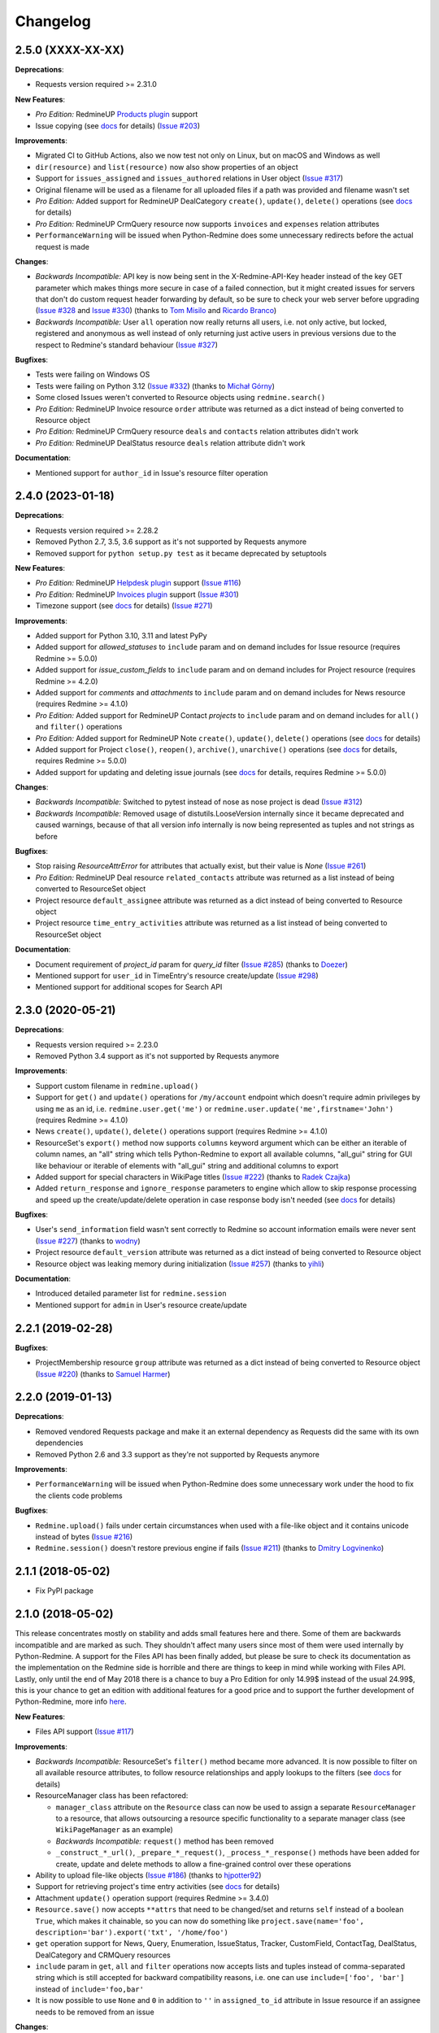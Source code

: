 Changelog
---------

2.5.0 (XXXX-XX-XX)
++++++++++++++++++

**Deprecations**:

- Requests version required >= 2.31.0

**New Features**:

- *Pro Edition:* RedmineUP `Products plugin <https://www.redmineup.com/pages/plugins/products>`__ support
- Issue copying (see `docs <https://python-redmine.com/resources/issue.html#copying>`__ for details)
  (`Issue #203 <https://github.com/maxtepkeev/python-redmine/issues/203>`__)

**Improvements**:

- Migrated CI to GitHub Actions, also we now test not only on Linux, but on macOS and Windows as well
- ``dir(resource)`` and ``list(resource)`` now also show properties of an object
- Support for ``issues_assigned`` and ``issues_authored`` relations in User object
  (`Issue #317 <https://github.com/maxtepkeev/python-redmine/issues/317>`__)
- Original filename will be used as a filename for all uploaded files if a path was provided and filename wasn't set
- *Pro Edition:* Added support for RedmineUP DealCategory ``create()``, ``update()``, ``delete()`` operations
  (see `docs <https://python-redmine.com/resources/deal_category.html#create-methods>`__ for details)
- *Pro Edition:* RedmineUP CrmQuery resource now supports ``invoices`` and ``expenses`` relation attributes
- ``PerformanceWarning`` will be issued when Python-Redmine does some unnecessary redirects before the actual
  request is made

**Changes**:

- *Backwards Incompatible:* API key is now being sent in the X-Redmine-API-Key header instead of the key GET
  parameter which makes things more secure in case of a failed connection, but it might created issues for servers
  that don't do custom request header forwarding by default, so be sure to check your web server before upgrading
  (`Issue #328 <https://github.com/maxtepkeev/python-redmine/issues/328>`__ and
  `Issue #330 <https://github.com/maxtepkeev/python-redmine/issues/330>`__) (thanks to `Tom Misilo <https://github.com/misilot>`__
  and `Ricardo Branco <https://github.com/ricardobranco777>`__)
- *Backwards Incompatible:* User ``all`` operation now really returns all users, i.e. not only active, but locked,
  registered and anonymous as well instead of only returning just active users in previous versions due to the
  respect to Redmine's standard behaviour (`Issue #327 <https://github.com/maxtepkeev/python-redmine/issues/327>`__)

**Bugfixes**:

- Tests were failing on Windows OS
- Tests were failing on Python 3.12 (`Issue #332 <https://github.com/maxtepkeev/python-redmine/pull/332>`__)
  (thanks to `Michał Górny <https://github.com/mgorny>`__)
- Some closed Issues weren't converted to Resource objects using ``redmine.search()``
- *Pro Edition:* RedmineUP Invoice resource ``order`` attribute was returned as a dict instead of being converted to
  Resource object
- *Pro Edition:* RedmineUP CrmQuery resource ``deals`` and ``contacts`` relation attributes didn't work
- *Pro Edition:* RedmineUP DealStatus resource ``deals`` relation attribute didn't work

**Documentation**:

- Mentioned support for ``author_id`` in Issue's resource filter operation

2.4.0 (2023-01-18)
++++++++++++++++++

**Deprecations**:

- Requests version required >= 2.28.2
- Removed Python 2.7, 3.5, 3.6 support as it's not supported by Requests anymore
- Removed support for ``python setup.py test`` as it became deprecated by setuptools

**New Features**:

- *Pro Edition:* RedmineUP `Helpdesk plugin <https://www.redmineup.com/pages/plugins/helpdesk>`__ support
  (`Issue #116 <https://github.com/maxtepkeev/python-redmine/issues/116>`__)
- *Pro Edition:* RedmineUP `Invoices plugin <https://www.redmineup.com/pages/plugins/invoices>`__ support
  (`Issue #301 <https://github.com/maxtepkeev/python-redmine/issues/301>`__)
- Timezone support (see `docs <https://python-redmine.com/configuration.html#timezone>`__ for details)
  (`Issue #271 <https://github.com/maxtepkeev/python-redmine/issues/271>`__)

**Improvements**:

- Added support for Python 3.10, 3.11 and latest PyPy
- Added support for `allowed_statuses` to ``include`` param and on demand includes for Issue resource (requires
  Redmine >= 5.0.0)
- Added support for `issue_custom_fields` to ``include`` param and on demand includes for Project resource (requires
  Redmine >= 4.2.0)
- Added support for `comments` and `attachments` to ``include`` param and on demand includes for News resource
  (requires Redmine >= 4.1.0)
- *Pro Edition:* Added support for RedmineUP Contact `projects` to ``include`` param and on demand includes for
  ``all()`` and ``filter()`` operations
- *Pro Edition:* Added support for RedmineUP Note ``create()``, ``update()``, ``delete()`` operations (see `docs
  <https://python-redmine.com/resources/note.html#create-methods>`__ for details)
- Added support for Project ``close()``, ``reopen()``, ``archive()``, ``unarchive()`` operations (see `docs
  <https://python-redmine.com/resources/project.html#additional-methods>`__ for details, requires Redmine >= 5.0.0)
- Added support for updating and deleting issue journals (see `docs
  <https://python-redmine.com/resources/issue.html#journals>`__ for details, requires Redmine >= 5.0.0)

**Changes**:

- *Backwards Incompatible:* Switched to pytest instead of nose as nose project is dead
  (`Issue #312 <https://github.com/maxtepkeev/python-redmine/issues/312>`__)
- *Backwards Incompatible:* Removed usage of distutils.LooseVersion internally since it became deprecated and
  caused warnings, because of that all version info internally is now being represented as tuples and not strings
  as before

**Bugfixes**:

- Stop raising `ResourceAttrError` for attributes that actually exist, but their value is `None`
  (`Issue #261 <https://github.com/maxtepkeev/python-redmine/pull/261>`__)
- *Pro Edition:* RedmineUP Deal resource ``related_contacts`` attribute was returned as a list instead of being converted to
  ResourceSet object
- Project resource ``default_assignee`` attribute was returned as a dict instead of being converted to
  Resource object
- Project resource ``time_entry_activities`` attribute was returned as a list instead of being converted to
  ResourceSet object

**Documentation**:

- Document requirement of `project_id` param for `query_id` filter (`Issue #285 <https://github.com/maxtepkeev/
  python-redmine/pull/285>`__) (thanks to `Doezer <https://github.com/Doezer>`__)
- Mentioned support for ``user_id`` in TimeEntry's resource create/update (`Issue #298 <https://github.com/
  maxtepkeev/python-redmine/issues/298>`__)
- Mentioned support for additional scopes for Search API

2.3.0 (2020-05-21)
++++++++++++++++++

**Deprecations**:

- Requests version required >= 2.23.0
- Removed Python 3.4 support as it's not supported by Requests anymore

**Improvements**:

- Support custom filename in ``redmine.upload()``
- Support for ``get()`` and ``update()`` operations for ``/my/account`` endpoint which doesn't require admin
  privileges by using ``me`` as an id, i.e. ``redmine.user.get('me')`` or ``redmine.user.update('me',firstname='John')``
  (requires Redmine >= 4.1.0)
- News ``create()``, ``update()``, ``delete()`` operations support (requires Redmine >= 4.1.0)
- ResourceSet's ``export()`` method now supports ``columns`` keyword argument which can be either an iterable
  of column names, an "all" string which tells Python-Redmine to export all available columns, "all_gui" string
  for GUI like behaviour or iterable of elements with "all_gui" string and additional columns to export
- Added support for special characters in WikiPage titles (`Issue #222 <https://github.com/maxtepkeev/python-redmine/
  issues/222>`__) (thanks to `Radek Czajka <https://github.com/rczajka>`__)
- Added ``return_response`` and ``ignore_response`` parameters to engine which allow to skip response processing
  and speed up the create/update/delete operation in case response body isn't needed (see
  `docs <https://python-redmine.com/advanced/request_engines.html#session>`__ for details)

**Bugfixes**:

- User's ``send_information`` field wasn't sent correctly to Redmine so account information emails were
  never sent (`Issue #227 <https://github.com/maxtepkeev/python-redmine/pull/227>`__) (thanks to
  `wodny <https://github.com/wodny>`__)
- Project resource ``default_version`` attribute was returned as a dict instead of being converted to
  Resource object
- Resource object was leaking memory during initialization (`Issue #257 <https://github.com/maxtepkeev/python-redmine/
  issues/257>`__) (thanks to `yihli <https://github.com/qianyi3210>`__)

**Documentation**:

- Introduced detailed parameter list for ``redmine.session``
- Mentioned support for ``admin`` in User's resource create/update

2.2.1 (2019-02-28)
++++++++++++++++++

**Bugfixes**:

- ProjectMembership resource ``group`` attribute was returned as a dict instead of being converted to
  Resource object (`Issue #220 <https://github.com/maxtepkeev/python-redmine/issues/220>`__) (thanks
  to `Samuel Harmer <https://github.com/samuelharmer>`__)

2.2.0 (2019-01-13)
++++++++++++++++++

**Deprecations**:

- Removed vendored Requests package and make it an external dependency as Requests did
  the same with its own dependencies
- Removed Python 2.6 and 3.3 support as they're not supported by Requests anymore

**Improvements**:

- ``PerformanceWarning`` will be issued when Python-Redmine does some unnecessary work under the hood to fix the
  clients code problems

**Bugfixes**:

- ``Redmine.upload()`` fails under certain circumstances when used with a file-like object and it contains unicode
  instead of bytes (`Issue #216 <https://github.com/maxtepkeev/python-redmine/issues/216>`__)
- ``Redmine.session()`` doesn't restore previous engine if fails (`Issue #211 <https://github.com/maxtepkeev/
  python-redmine/issues/211>`__) (thanks to `Dmitry Logvinenko <https://github.com/dm-logv>`__)

2.1.1 (2018-05-02)
++++++++++++++++++

- Fix PyPI package

2.1.0 (2018-05-02)
++++++++++++++++++

This release concentrates mostly on stability and adds small features here and there. Some of them
are backwards incompatible and are marked as such. They shouldn't affect many users since most of
them were used internally by Python-Redmine. A support for the Files API has been finally added, but
please be sure to check its documentation as the implementation on the Redmine side is horrible and
there are things to keep in mind while working with Files API. Lastly, only until the end of May 2018
there is a chance to buy a Pro Edition for only 14.99$ instead of the usual 24.99$, this is your
chance to get an edition with additional features for a good price and to support the further development
of Python-Redmine, more info `here <https://python-redmine.com/editions.html#pro-edition>`_.

**New Features**:

- Files API support (`Issue #117 <https://github.com/maxtepkeev/python-redmine/issues/117>`__)

**Improvements**:

- *Backwards Incompatible:* ResourceSet's ``filter()`` method became more advanced. It is now possible
  to filter on all available resource attributes, to follow resource relationships and apply lookups to
  the filters (see `docs <https://python-redmine.com/introduction.html#methods>`__ for details)
- ResourceManager class has been refactored:

  * ``manager_class`` attribute on the ``Resource`` class can now be used to assign a separate
    ``ResourceManager`` to a resource, that allows outsourcing a resource specific functionality to a
    separate manager class (see ``WikiPageManager`` as an example)
  * *Backwards Incompatible:* ``request()`` method has been removed
  * ``_construct_*_url()``, ``_prepare_*_request()``, ``_process_*_response()`` methods have been added
    for create, update and delete methods to allow a fine-grained control over these operations

- Ability to upload file-like objects (`Issue #186 <https://github.com/maxtepkeev/python-redmine/issues/
  186>`__) (thanks to `hjpotter92 <https://github.com/hjpotter92>`__)
- Support for retrieving project's time entry activities (see `docs <https://python-redmine.com/resources/
  project.html#get>`__ for details)
- Attachment ``update()`` operation support (requires Redmine >= 3.4.0)
- ``Resource.save()`` now accepts ``**attrs`` that need to be changed/set and returns ``self`` instead of a
  boolean ``True``, which makes it chainable, so you can now do something like ``project.save(name='foo',
  description='bar').export('txt', '/home/foo')``
- ``get`` operation support for News, Query, Enumeration, IssueStatus, Tracker, CustomField, ContactTag,
  DealStatus, DealCategory and CRMQuery resources
- ``include`` param in ``get``, ``all`` and ``filter`` operations now accepts lists and tuples instead of
  comma-separated string which is still accepted for backward compatibility reasons, i.e. one can use
  ``include=['foo', 'bar']`` instead of ``include='foo,bar'``
- It is now possible to use ``None`` and ``0`` in addition to ``''`` in ``assigned_to_id`` attribute in
  Issue resource if an assignee needs to be removed from an issue

**Changes**:

- *Backwards Incompatible:* Issue ``all`` operation now really returns all issues, i.e. both open and closed,
  instead of only returning open issues in previous versions due to the respect to Redmine's standard behaviour
- *Backwards Incompatible:* Instead of only returning a token string, ``upload()`` method was modified to return
  a dict that contains all the data for an upload returned from Redmine, i.e. id and token for Redmine >= 3.4.0,
  token only for Redmine < 3.4.0. Also it is now possible to use this token and pass it using a ``token`` key
  instead of the ``path`` key with path to the file in ``uploads`` parameter when doing an upload, this gives
  more control over the uploading process if needed
- *Backwards Incompatible:* Removed ``resource_paths`` argument from Redmine object since ``ResourceManager``
  now uses a special resource registry, to which, all resources that inherit from any Python-Redmine resource
  are being automatically added
- *Backwards Incompatible:* Removed ``container_many`` in favor of ``container_filter``, ``container_create``
  and ``container_update`` attributes on ``Resource`` object to allow more fine-grained resource setup
- *Backwards Incompatible:* ``return_raw`` parameter on ``engine.request()`` and ``engine.process_response()``
  methods has been removed in favor of ``return_raw_response`` attribute on engine object
- Updated bundled requests library to v2.15.1

**Bugfixes**:

- Support 204 status code when deleting a resource (`Issue #189 <https://github.com/maxtepkeev/python-redmine/
  pull/189>`__) (thanks to `dotSlashLu <https://github.com/dotSlashLu>`__)
- Raise ``ValidationError`` instead of not helpful ``TypeError`` exception when trying to create a WikiPage
  resource that already exists (`Issue #182 <https://github.com/maxtepkeev/python-redmine/issues/182>`__)
- Enumeration, Version, Group and Notes ``custom_fields`` attribute was returned as a list of dicts instead
  of being converted to ``ResourceSet`` object
- Downloads were downloaded fully into memory instead of being streamed as needed
- ``ResourceRequirementsError`` exception was broken since v2.0.0
- *Pro Edition:* RedmineUP CRM Contact and Deal resources export functionality didn't work
- *Pro Edition:* RedmineUP CRM Contact and Deal resources sometimes weren't converted to Resource objects using Search API

**Documentation**:

- Mentioned support for ``generate_password`` and ``send_information`` in User's resource create/update
  methods, ``status`` in User's resource update method, ``parent_id`` in Issue's filter method and ``include``
  in Issue's all method

2.0.2 (2017-04-19)
++++++++++++++++++

**Bugfixes**:

- Filter doesn't work when there are > 100 resources requested (`Issue #175 <https://github.com/maxtepkeev/
  python-redmine/pull/175>`__) (thanks to `niwatolli3 <https://github.com/niwatolli3>`__)

2.0.1 (2017-04-10)
++++++++++++++++++

- Fix PyPI package

2.0.0 (2017-04-10)
++++++++++++++++++

This version brings a lot of new features and changes, some of them are backward-incompatible, so please
look carefully at the changelog below to find out what needs to be changed in your code to make it work
with this version. Also Python-Redmine now comes in 2 editions: Standard and Pro, please have a look at
this `document <https://python-redmine.com/editions.html>`__ for more details. Documentation was
also significantly rewritten, so it is recommended to reread it even if you are an experienced Python-Redmine
user.

**New Features**:

- *Pro Edition:* RedmineUP `Checklist plugin <https://www.redmineup.com/pages/plugins/checklists>`__ support
- `Request Engines <https://python-redmine.com/advanced/request_engines.html>`__ support. It is
  now possible to create engines to define how requests to Redmine are made, e.g. synchronous (one by one)
  or asynchronous using threads or processes etc
- ``redmine.session()`` context manager which allows to temporary redefine engine's behaviour
- Search API support (`Issue #138 <https://github.com/maxtepkeev/python-redmine/issues/138>`__)
- Export functionality (`Issue #58 <https://github.com/maxtepkeev/python-redmine/issues/58>`__)
- REDMINE_USE_EXTERNAL_REQUESTS environmental variable for emergency cases which allows to use external
  requests instead of bundled one even if external requests version is lower than the bundled one
- Wrong HTTP protocol usage detector, e.g. one use HTTP when HTTPS should be used

**Improvements**:

- ResourceSet objects were completely rewritten:

  * ``ResourceSet`` object that was already sliced now supports reslicing
  * ``ResourceSet`` object's ``delete()``, ``update()``, ``filter()`` and ``get()`` methods have been
    optimized for speed
  * ``ResourceSet`` object's ``delete()`` and ``update()`` methods now call the corresponding Resource's
    ``pre_*()`` and ``post_*()`` methods
  * ``ResourceSet`` object's ``get()`` and ``filter()`` methods now supports non-integer id's, e.g.
    WikiPage's title can now be used with it
  * *Backwards Incompatible:* ``ValuesResourceSet`` class has been removed
  * *Backwards Incompatible:* ``ResourceSet.values()`` method now returns an iterable of dicts instead of
    ``ValuesResourceSet`` object
  * ``ResourceSet.values_list()`` method has been added which returns an iterable of tuples with Resource
    values or single values if flattened, i.e. ``flat=True``

- New ``Resource`` object methods:

  * ``delete()`` deletes current resource from Redmine
  * ``pre_delete()`` and ``post_delete()`` can be used to execute tasks that should be done before/after
    deleting the resource through ``delete()`` method
  * ``bulk_decode()``, ``bulk_encode()``, ``decode()`` and ``encode()`` which are used to translate
    attributes of the resource to/from Python/Redmine

- Attachment ``delete()`` method support (requires Redmine >= 3.3.0)
- *Pro Edition:* RedmineUP CRM Note resource now provides ``type`` attribute which shows text representation of ``type_id``
- *Pro Edition:* RedmineUP CRM DealStatus resource now provides ``status`` attribute which shows text representation of
  ``status_type``
- WikiPage resource now provides ``project_id`` attribute
- Unicode handling was significantly rewritten and shouldn't cause any more troubles
- ``UnknownError`` exception now contains ``status_code`` attribute which can be used to handle the
  exception instead of parsing code from exception's text
- Sync engine's speed improved to 8-12% depending on the amount of resources fetched

**Changes**:

- *Backwards Incompatible:* Renamed package name from ``redmine`` to ``redminelib``
- Resource class attributes that were previously tuples are now lists
- *Backwards Incompatible:* ``_Resource`` class renamed to ``Resource``
- *Backwards Incompatible:* ``Redmine.custom_resource_paths`` keyword argument renamed to ``resource_paths``
- *Backwards Incompatible:* ``Redmine.download()`` method now returns a `requests.Response
  <http://docs.python-requests.org/en/latest/api/#requests.Response>`__ object directly instead of
  ``iter_content()`` method if a ``savepath`` param wasn't provided, this gives user even more control over
  response data
- *Backwards Incompatible:* ``Resource.refresh()`` now really refreshes itself instead of returning a new
  refreshed resource, to get the previous behaviour use ``itself`` param, e.g. ``Resource.refresh(itself=False)``
- *Backwards Incompatible:* Removed Python 3.2 support
- *Backwards Incompatible:* Removed ``container_filter``, ``container_create`` and ``container_update`` attributes
  on ``Resource`` object in favor of ``container_many`` attribute
- *Backwards Incompatible:* Removed ``Resource.translate_params()`` and ``ResourceManager.prepare_params()`` in
  favor of ``Resource.bulk_decode()``
- *Backwards Incompatible:* Removed ``is_unicode()``, ``is_string()`` and ``to_string()`` from
  ``redminelib.utilities``
- Updated bundled requests library to v2.13.0

**Bugfixes**:

- Infinite loop when uploading zero-length files (`Issue #152 <https://github.com/maxtepkeev/python-redmine/
  issues/152>`__)
- Unsupported Redmine resource error while trying to use Python-Redmine without installation (`Issue #156
  <https://github.com/maxtepkeev/python-redmine/issues/156>`__)
- It was impossible to set ``data``, ``params`` and ``headers`` via ``requests`` keyword argument on
  Redmine object
- Calling ``str()`` or ``repr()`` on a Resource was giving incorrect results if exception raising
  was turned off for a resource

**Documentation**:

- Switched to the alabaster theme
- Added new sections:

  * `Editions <https://python-redmine.com/editions.html>`__
  * `Introduction <https://python-redmine.com/introduction.html>`__
  * `Request Engines <https://python-redmine.com/advanced/request_engines.html>`__

- Added info about Issue Journals (`Issue #120 <https://github.com/maxtepkeev/python-redmine/issues/120>`__)
- Added note about open/closed issues (`Issue #136 <https://github.com/maxtepkeev/python-redmine/issues/136>`__)
- Added note about regexp custom field filter (`Issue #164 <https://github.com/maxtepkeev/python-redmine/
  issues/164>`__)
- Added some new information here and there

1.5.1 (2016-03-27)
++++++++++++++++++

- Changed: Updated bundled requests package to 2.9.1
- Changed: `Issue #124 <https://github.com/maxtepkeev/python-redmine/issues/124>`__ (``project.url``
  now uses ``identifier`` rather than ``id`` to generate url for the project resource)
- Fixed: `Issue #122 <https://github.com/maxtepkeev/python-redmine/issues/122>`__ (``ValidationError`` for
  empty custom field values was possible under some circumstances with Redmine < 2.5.0)
- Fixed: `Issue #112 <https://github.com/maxtepkeev/python-redmine/issues/112>`__ (``UnicodeEncodeError``
  on Python 2 if ``resource_id`` was of ``unicode`` type) (thanks to `Digenis <https://github.com/Digenis>`__)

1.5.0 (2015-11-26)
++++++++++++++++++

- Added: Documented support for new fields and values in User, Issue and IssueRelation resources
- Added: `Issue #109 <https://github.com/maxtepkeev/python-redmine/issues/109>`__ (Smart imports for
  vendored packages (see `docs <https://python-redmine.com/installation.html#dependencies>`__
  for details)
- Added: `Issue #115 <https://github.com/maxtepkeev/python-redmine/issues/115>`__ (File upload support
  for WikiPage resource)

1.4.0 (2015-10-18)
++++++++++++++++++

- Added: `Requests <http://docs.python-requests.org>`__ is now embedded into Python-Redmine
- Added: Python-Redmine is now embeddable to other libraries
- Fixed: Previous release was broken on PyPI

1.3.0 (2015-10-18)
++++++++++++++++++

- Added: `Issue #108 <https://github.com/maxtepkeev/python-redmine/issues/108>`__ (Tests are now
  built-in into source package distributed via PyPI)

1.2.0 (2015-07-09)
++++++++++++++++++

- Added: `wheel <http://wheel.readthedocs.io>`__ support
- Added: `Issue #93 <https://github.com/maxtepkeev/python-redmine/issues/93>`__ (``JSONDecodeError``
  exception now contains a ``response`` attribute which can be inspected to identify the cause of the
  exception)
- Added: `Issue #98 <https://github.com/maxtepkeev/python-redmine/issues/98>`__ (Support for setting
  WikiPage resource parent title and converting parent attribute to Resource object instead of being
  a dict)

1.1.2 (2015-05-20)
++++++++++++++++++

- Fixed: `Issue #90 <https://github.com/maxtepkeev/python-redmine/issues/90>`__ (Python-Redmine
  fails to install on systems with LC_ALL=C) (thanks to `spikergit1 <https://github.com/spikergit1>`__)

1.1.1 (2015-03-26)
++++++++++++++++++

- Fixed: `Issue #85 <https://github.com/maxtepkeev/python-redmine/issues/85>`__ (Python-Redmine
  was trying to convert field to date/datetime even when it shouldn't, i.e. if a field looked like
  YYYY-MM-DD but wasn't actually a date/datetime field, e.g. wiki page title or issue subject)

1.1.0 (2015-02-20)
++++++++++++++++++

- Added: PyPy2/3 is now officially supported
- Added: Introduced ``enabled_modules`` on demand include in Project resource
- Fixed: `Issue #78 <https://github.com/maxtepkeev/python-redmine/issues/78>`__ (Redmine <2.5.2
  returns only single tracker instead of a list of all available trackers when requested from
  a CustomField resource which caused an Exception in Python-Redmine, see `this <http://www.
  redmine.org/issues/16739>`__ for details)
- Fixed: `Issue #80 <https://github.com/maxtepkeev/python-redmine/issues/80>`__ (If a project
  is read-only or doesn't have CRM plugin enabled, an attempt to add/remove Contact resource
  to/from it will lead to improper error message)
- Fixed: `Issue #81 <https://github.com/maxtepkeev/python-redmine/issues/81>`__ (Contact's
  resource ``tag_list`` attribute was always splitted into single chars) (thanks to `Alexander
  Loechel <https://github.com/loechel>`__)

1.0.3 (2015-02-03)
++++++++++++++++++

- Fixed: `Issue #72 <https://github.com/maxtepkeev/python-redmine/issues/72>`__ (If an exception is
  raised during JSON decoding process, it should be catched and reraised as Python-Redmine's own
  exception, i.e ``redmine.exceptions.JSONDecodeError``)
- Fixed: `Issue #76 <https://github.com/maxtepkeev/python-redmine/issues/76>`__ (It was impossible
  to retrieve more than 100 resources for resources which don't support limit/offset natively by
  Redmine, i.e. this functionality is emulated by Python-Redmine, e.g. WikiPage, Groups, Roles etc)

1.0.2 (2014-11-13)
++++++++++++++++++

- Fixed: `Issue #55 <https://github.com/maxtepkeev/python-redmine/issues/55>`__ (TypeError was
  raised during processing validation errors from Redmine when one of the errors was returned as
  a list)
- Fixed: `Issue #59 <https://github.com/maxtepkeev/python-redmine/issues/59>`__ (Raise ForbiddenError
  when a 403 is encountered) (thanks to `Rick Harris <https://github.com/rconradharris>`__)
- Fixed: `Issue #64 <https://github.com/maxtepkeev/python-redmine/issues/64>`__ (Redmine and Resource
  classes weren't picklable) (thanks to `Rick Harris <https://github.com/rconradharris>`__)
- Fixed: A ResourceSet object with a limit=100, actually returned 125 Resource objects

1.0.1 (2014-09-23)
++++++++++++++++++

- Fixed: `Issue #50 <https://github.com/maxtepkeev/python-redmine/issues/50>`__ (IssueJournal's
  ``notes`` attribute was converted to Note resource by mistake, bug was introduced in v1.0.0)

1.0.0 (2014-09-22)
++++++++++++++++++

- Added: Support for the `CRM plugin <https://www.redmineup.com/pages/plugins/crm>`__ resources:

  * `Contact <https://python-redmine.com/resources/contact.html>`__
  * `ContactTag <https://python-redmine.com/resources/contact_tag.html>`__
  * `Note <https://python-redmine.com/resources/note.html>`__
  * `Deal <https://python-redmine.com/resources/deal.html>`__
  * `DealStatus <https://python-redmine.com/resources/deal_status.html>`__
  * `DealCategory <https://python-redmine.com/resources/deal_category.html>`__
  * `CrmQuery <https://python-redmine.com/resources/crm_query.html>`__

- Added: Introduced new relations for the following resource objects:

  * Project - time_entries, deals, contacts and deal_categories relations
  * User - issues, time_entries, deals and contacts relations
  * Tracker - issues relation
  * IssueStatus - issues relation

- Added: Introduced a ``values()`` method in a ResourceSet which returns ValuesResourceSet - a
  ResourceSet subclass that returns dictionaries when used as an iterable, rather than resource-instance
  objects (see `docs <https://python-redmine.com/introduction.html#methods>`__ for details)
- Added: Introduced ``update()`` and ``delete()`` methods in a ResourceSet object which allow to
  bulk update or bulk delete all resources in a ResourceSet object (see
  `docs <https://python-redmine.com/introduction.html#methods>`__ for details)
- Fixed: It was impossible to use ResourceSet's ``get()`` and ``filter()`` methods with WikiPage
  resource
- Fixed: Several small fixes and enhancements here and there

0.9.0 (2014-09-11)
++++++++++++++++++

- Added: Introduced support for file downloads (see
  `docs <https://python-redmine.com/advanced/working_with_files.html>`__ for details)
- Added: Introduced new ``_Resource.requirements`` class attribute where all Redmine plugins
  required by resource should be listed (preparations to support non-native resources)
- Added: New exceptions:

  * ResourceRequirementsError

- Fixed: It was impossible to set a custom field of date/datetime type using date/datetime
  Python objects
- Fixed: `Issue #46 <https://github.com/maxtepkeev/python-redmine/issues/46>`__
  (A UnicodeEncodeError was raised in Python 2.x while trying to access a ``url`` property of
  a WikiPage resource if it contained non-ascii characters)

0.8.4 (2014-08-08)
++++++++++++++++++

- Added: Support for anonymous Attachment resource (i.e. attachment with ``id`` attr only)
- Fixed: `Issue #42 <https://github.com/maxtepkeev/python-redmine/issues/42>`__ (It was
  impossible to create a Project resource via ``new()`` method)

0.8.3 (2014-08-01)
++++++++++++++++++

- Fixed: `Issue #39 <https://github.com/maxtepkeev/python-redmine/issues/39>`__ (It was
  impossible to save custom_fields in User resource via ``new()`` method)

0.8.2 (2014-05-27)
++++++++++++++++++

- Added: ResourceSet's ``get()`` method now supports a ``default`` keyword argument which is
  returned when a requested Resource can't be found in a ResourceSet and defaults to ``None``,
  previously this was hardcoded to ``None``
- Added: It is now possible to use ``getattr()`` with default value without raising a
  ``ResourceAttrError`` when calling non-existent resource attribute, see `Issue #30
  <https://github.com/maxtepkeev/python-redmine/issues/30>`__ for details (thanks to
  `hsum <https://github.com/hsum>`__)
- Fixed: `Issue #31 <https://github.com/maxtepkeev/python-redmine/issues/31>`__ (Unlimited
  recursion was possible in some situations when on demand includes were used)

0.8.1 (2014-04-02)
++++++++++++++++++

- Added: New exceptions:

  * RequestEntityTooLargeError
  * UnknownError

- Fixed: `Issue #27 <https://github.com/maxtepkeev/python-redmine/issues/27>`__ (Project and
  Issue resources ``parent`` attribute was returned as a dict instead of being converted to
  Resource object)

0.8.0 (2014-03-27)
++++++++++++++++++

- Added: Introduced the detection of conflicting packages, i.e. if a conflicting package is
  found (PyRedmineWS at this time is the only one), the installation procedure will be aborted
  and a warning message will be shown with the detailed description of the problem
- Added: Introduced new ``_Resource._members`` class attribute where all instance attributes
  which are not started with underscore should be listed. This will resolve recursion issues
  in custom resources because of how ``__setattr__()`` works in Python
- Changed: ``_Resource.attributes`` renamed to ``_Resource._attributes``
- Fixed: Python-Redmine was unable to upload any binary files
- Fixed: `Issue #20 <https://github.com/maxtepkeev/python-redmine/issues/20>`__ (Lowered
  Requests version requirements. Python-Redmine now requires Requests starting from 0.12.1
  instead of 2.1.0 in previous versions)
- Fixed: `Issue #23 <https://github.com/maxtepkeev/python-redmine/issues/23>`__ (File uploads
  via ``update()`` method didn't work)

0.7.2 (2014-03-17)
++++++++++++++++++

- Fixed: `Issue #19 <https://github.com/maxtepkeev/python-redmine/issues/19>`__ (Resources
  obtained via ``filter()`` and ``all()`` methods have incomplete url attribute)
- Fixed: Redmine server url with forward slash could cause errors in rare cases
- Fixed: Python-Redmine was incorrectly raising ``ResourceAttrError`` when trying to call
  ``repr()`` on a News resource

0.7.1 (2014-03-14)
++++++++++++++++++

- Fixed: `Issue #16 <https://github.com/maxtepkeev/python-redmine/issues/16>`__ (When a resource
  was created via a ``new()`` method, the next resource created after that inherited all the
  attribute values of the previous resource)

0.7.0 (2014-03-12)
++++++++++++++++++

- Added: WikiPage resource now automatically requests all of its available attributes from
  Redmine in case if some of them are not available in an existent resource object
- Added: Support for setting date/datetime resource attributes using date/datetime Python objects
- Added: Support for using date/datetime Python objects in all ResourceManager methods, i.e.
  ``new()``, ``create()``, ``update()``, ``delete()``, ``get()``, ``all()``, ``filter()``
- Fixed: `Issue #14 <https://github.com/maxtepkeev/python-redmine/issues/14>`__ (Python-Redmine
  was incorrectly raising ``ResourceAttrError`` when trying to call ``repr()``, ``str()`` and
  ``int()`` on resources, created via ``new()`` method)

0.6.2 (2014-03-09)
++++++++++++++++++

- Fixed: Project resource ``status`` attribute was converted to IssueStatus resource by mistake

0.6.1 (2014-02-27)
++++++++++++++++++

- Fixed: `Issue #10 <https://github.com/maxtepkeev/python-redmine/issues/10>`__ (Python
  Redmine was incorrectly raising ``ResourceAttrError`` while creating some resources via
  ``new()`` method)

0.6.0 (2014-02-19)
++++++++++++++++++

- Added: ``Redmine.auth()`` shortcut for the case if we just want to check if user provided
  valid auth credentials, can be used for user authentication on external resource based on
  Redmine user database (see `docs <https://python-redmine.com/advanced/external_auth.html>`__
  for details)
- Fixed: ``JSONDecodeError`` was raised in some Redmine versions during some create/update
  operations (thanks to `0x55aa <https://github.com/0x55aa>`__)
- Fixed: User resource ``status`` attribute was converted to IssueStatus resource by mistake

0.5.0 (2014-02-09)
++++++++++++++++++

- Added: An ability to create custom resources which allow to easily redefine the behaviour
  of existing resources (see `docs <https://python-redmine.com/advanced/custom_resources.html>`__
  for details)
- Added: An ability to add/remove watcher to/from issue (see `docs
  <https://python-redmine.com/resources/issue.html#watchers>`__ for details)
- Added: An ability to add/remove users to/from group (see `docs
  <https://python-redmine.com/resources/group.html#users>`__ for details)

0.4.0 (2014-02-08)
++++++++++++++++++

- Added: New exceptions:

  * ConflictError
  * ReadonlyAttrError
  * ResultSetTotalCountError
  * CustomFieldValueError

- Added: Update functionality via ``update()`` and ``save()`` methods for resources (see
  `docs <https://python-redmine.com/introduction.html#update>`__ for details):

  * User
  * Group
  * IssueCategory
  * Version
  * TimeEntry
  * ProjectMembership
  * WikiPage
  * Project
  * Issue

- Added: Limit/offset support via ``all()`` and ``filter()`` methods for resources that
  doesn't support that feature via Redmine:

  * IssueRelation
  * Version
  * WikiPage
  * IssueStatus
  * Tracker
  * Enumeration
  * IssueCategory
  * Role
  * Group
  * CustomField

- Added: On demand includes, e.g. in addition to ``redmine.group.get(1, include='users')``
  users for a group can also be retrieved on demand via ``group.users`` if include wasn't set
  (see `docs <https://python-redmine.com/resources/index.html>`__ for details)
- Added: ``total_count`` attribute to ResourceSet object which holds the total number
  of resources for the current resource type available in Redmine (thanks to
  `Andrei Avram <https://github.com/andreiavram>`__)
- Added: An ability to return ``None`` instead of raising a ``ResourceAttrError`` for all
  or selected resource objects via ``raise_attr_exception`` kwarg on Redmine object (see
  `docs <https://python-redmine.com/configuration.html#exception-control>`__ for
  details or `Issue #6 <https://github.com/maxtepkeev/python-redmine/issues/6>`__)
- Added: ``pre_create()``, ``post_create()``, ``pre_update()``, ``post_update()`` resource
  object methods which can be used to execute tasks that should be done before/after
  creating/updating the resource through ``save()`` method
- Added: Allow to create resources in alternative way via ``new()`` method (see `docs
  <https://python-redmine.com/introduction.html#new>`__ for details)
- Added: Allow daterange TimeEntry resource filtering via ``from_date`` and ``to_date``
  keyword arguments (thanks to `Antoni Aloy <https://github.com/aaloy>`__)
- Added: An ability to retrieve Issue version via ``version`` attribute in addition to
  ``fixed_version`` to be more obvious
- Changed: Documentation for resources rewritten from scratch to be more understandable
- Fixed: Saving custom fields to Redmine didn't work in some situations
- Fixed: Issue's ``fixed_version`` attribute was retrieved as dict instead of Version resource
  object
- Fixed: Resource relations were requested from Redmine every time instead of caching the
  result after first request
- Fixed: `Issue #2 <https://github.com/maxtepkeev/python-redmine/issues/2>`__ (limit/offset
  as keyword arguments were broken)
- Fixed: `Issue #5 <https://github.com/maxtepkeev/python-redmine/issues/5>`__ (Version
  resource ``status`` attribute was converted to IssueStatus resource by mistake) (thanks
  to `Andrei Avram <https://github.com/andreiavram>`__)
- Fixed: A lot of small fixes, enhancements and refactoring here and there

0.3.1 (2014-01-23)
++++++++++++++++++

- Added: An ability to pass Requests parameters as a dictionary via ``requests`` keyword
  argument on Redmine initialization, i.e. Redmine('\http://redmine.url', requests={}).
- Fixed: `Issue #1 <https://github.com/maxtepkeev/python-redmine/issues/1>`__ (unable
  to connect to Redmine server with invalid ssl certificate).

0.3.0 (2014-01-18)
++++++++++++++++++

- Added: Delete functionality via ``delete()`` method for resources (see `docs
  <https://python-redmine.com/introduction.html#delete>`__ for details):

  * User
  * Group
  * IssueCategory
  * Version
  * TimeEntry
  * IssueRelation
  * ProjectMembership
  * WikiPage
  * Project
  * Issue

- Changed: ResourceManager ``get()`` method now raises a ``ValidationError`` exception if
  required keyword arguments aren't passed

0.2.0 (2014-01-16)
++++++++++++++++++

- Added: New exceptions:

  * ServerError
  * NoFileError
  * ValidationError
  * VersionMismatchError
  * ResourceNoFieldsProvidedError
  * ResourceNotFoundError

- Added: Create functionality via ``create()`` method for resources (see `docs
  <https://python-redmine.com/introduction.html#id1>`__ for details):

  * User
  * Group
  * IssueCategory
  * Version
  * TimeEntry
  * IssueRelation
  * ProjectMembership
  * WikiPage
  * Project
  * Issue

- Added: File upload support, see ``upload()`` method in Redmine class
- Added: Integer representation to all resources, i.e. ``__int__()``
- Added: Informal string representation to all resources, i.e. ``__str__()``
- Changed: Renamed ``version`` attribute to ``redmine_version`` in all resources to avoid
  name intersections
- Changed: ResourceManager ``get()`` method now raises a ``ResourceNotFoundError`` exception
  if resource wasn't found instead of returning None in previous versions
- Changed: reimplemented fix for ``__repr__()`` from 0.1.1
- Fixed: Conversion of issue priorities to enumeration resource object didn't work

0.1.1 (2014-01-10)
++++++++++++++++++

- Added: Python 2.6 support
- Changed: WikiPage resource ``refresh()`` method now automatically determines its project_id
- Fixed: Resource representation, i.e. ``__repr__()``, was broken in Python 2.7
- Fixed: ``dir()`` call on a resource object didn't work in Python 3.2

0.1.0 (2014-01-09)
++++++++++++++++++

- Initial release
